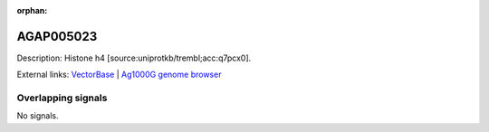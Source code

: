:orphan:

AGAP005023
=============





Description: Histone h4 [source:uniprotkb/trembl;acc:q7pcx0].

External links:
`VectorBase <https://www.vectorbase.org/Anopheles_gambiae/Gene/Summary?g=AGAP005023>`_ |
`Ag1000G genome browser <https://www.malariagen.net/apps/ag1000g/phase1-AR3/index.html?genome_region=2L:8375887-8376198#genomebrowser>`_

Overlapping signals
-------------------



No signals.


